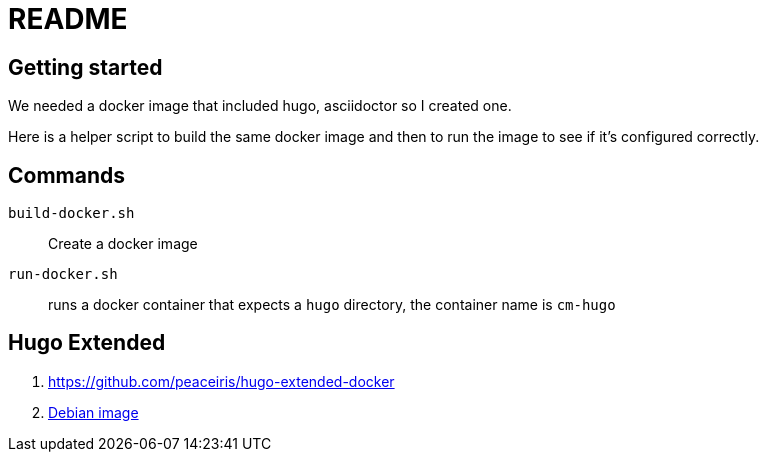 = README

== Getting started

We needed a docker image that included hugo, asciidoctor so I created one.

Here is a helper script to build the same docker image and then to run the image to see if it's configured correctly.

== Commands

`build-docker.sh`:: Create a docker image

`run-docker.sh`:: runs a docker container that expects a `hugo` directory, the container name is `cm-hugo`

== Hugo Extended

. https://github.com/peaceiris/hugo-extended-docker
. https://github.com/trenton42/hugo-extended-docker/blob/master/Dockerfile[Debian image]
